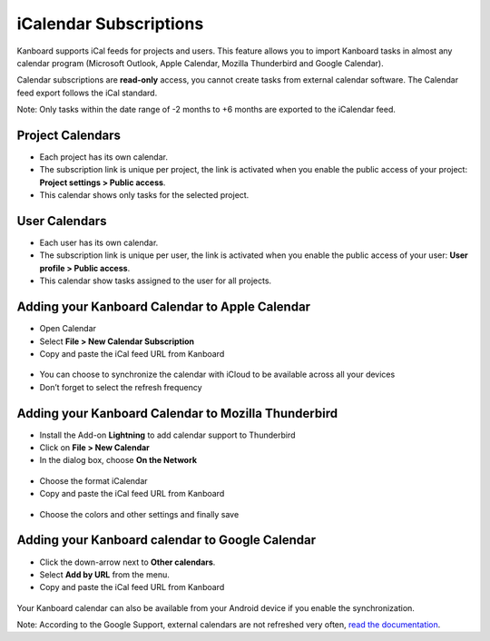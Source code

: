 iCalendar Subscriptions
=======================

Kanboard supports iCal feeds for projects and users. This feature allows
you to import Kanboard tasks in almost any calendar program (Microsoft 
Outlook, Apple Calendar, Mozilla Thunderbird and Google
Calendar).

Calendar subscriptions are **read-only** access, you cannot create tasks
from external calendar software. The Calendar feed export follows the
iCal standard.

Note: Only tasks within the date range of -2 months to +6 months are
exported to the iCalendar feed.

Project Calendars
-----------------

-  Each project has its own calendar.
-  The subscription link is unique per project, the link is activated
   when you enable the public access of your project: **Project settings
   > Public access**.
-  This calendar shows only tasks for the selected project.

User Calendars
--------------

-  Each user has its own calendar.
-  The subscription link is unique per user, the link is activated when
   you enable the public access of your user: **User profile > Public
   access**.
-  This calendar show tasks assigned to the user for all projects.

Adding your Kanboard Calendar to Apple Calendar
-----------------------------------------------

-  Open Calendar
-  Select **File > New Calendar Subscription**
-  Copy and paste the iCal feed URL from Kanboard

.. figure:: /_static/apple-calendar-add-subscription.png
   :alt: Add iCal subscription

-  You can choose to synchronize the calendar with iCloud to be
   available across all your devices
-  Don’t forget to select the refresh frequency

.. figure:: /_static/apple-calendar-edit-subscription.png
   :alt: Edit iCal subscription

Adding your Kanboard Calendar to Mozilla Thunderbird
----------------------------------------------------

-  Install the Add-on **Lightning** to add calendar support to
   Thunderbird
-  Click on **File > New Calendar**
-  In the dialog box, choose **On the Network**

.. figure:: /_static/thunderbird-new-calendar-step1.png
   :alt: Thunderbird Step 1

-  Choose the format iCalendar
-  Copy and paste the iCal feed URL from Kanboard

.. figure:: /_static/thunderbird-new-calendar-step2.png
   :alt: Thunderbird Step 2

-  Choose the colors and other settings and finally save

Adding your Kanboard calendar to Google Calendar
------------------------------------------------

-  Click the down-arrow next to **Other calendars**.
-  Select **Add by URL** from the menu.
-  Copy and paste the iCal feed URL from Kanboard

.. figure:: /_static/google-calendar-add-subscription.png
   :alt: Google Calendar

Your Kanboard calendar can also be available from your Android device if
you enable the synchronization.

Note: According to the Google Support, external calendars are not
refreshed very often, `read the
documentation <https://support.google.com/calendar/answer/37100?hl=en&ref_topic=1672445>`__.
